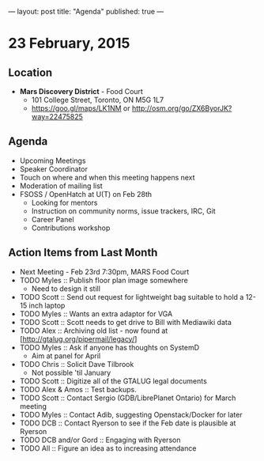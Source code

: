 ---
layout: post
title: "Agenda"
published: true
---
* 23 February, 2015

** Location

- *Mars Discovery District* - Food Court
 - 101 College Street, Toronto, ON M5G 1L7
 - <https://goo.gl/maps/LK1NM> or <http://osm.org/go/ZX6ByorJK?way=22475825>
 
** Agenda

- Upcoming Meetings
- Speaker Coordinator
- Touch on where and when this meeting happens next
- Moderation of mailing list
- FSOSS / OpenHatch at U(T) on Feb 28th
  - Looking for mentors
  - Instruction on community norms, issue trackers, IRC, Git
  - Career Panel
  - Contributions workshop

** Action Items from Last Month
  - Next Meeting - Feb 23rd 7:30pm, MARS Food Court
  - TODO Myles :: Publish floor plan image somewhere
    - Need to design it still
  - TODO Scott :: Send out request for lightweight bag suitable to hold a 12-15 inch laptop
  - TODO Myles :: Wants an extra adaptor for VGA
  - TODO Scott :: Scott needs to get drive to Bill with Mediawiki data
  - TODO Alex :: Archiving old list - now found at [http://gtalug.org/pipermail/legacy/]
  - TODO Myles :: Ask if anyone has thoughts on SystemD
    - Aim at panel for April
  - TODO Chris :: Solicit Dave Tilbrook
    - Not possible 'til January
  - TODO Scott :: Digitize all of the GTALUG legal documents
  - TODO Alex & Amos :: Test backups.
  - TODO Scott :: Contact Sergio (GDB/LibrePlanet Ontario) for March meeting
  - TODO Myles :: Contact Adib, suggesting Openstack/Docker for later
  - TODO DCB :: Contact Ryerson to see if the Feb date is plausible at Ryerson
  - TODO DCB and/or Gord :: Engaging with Ryerson
  - TODO All :: Figure an idea as to increasing attendance
